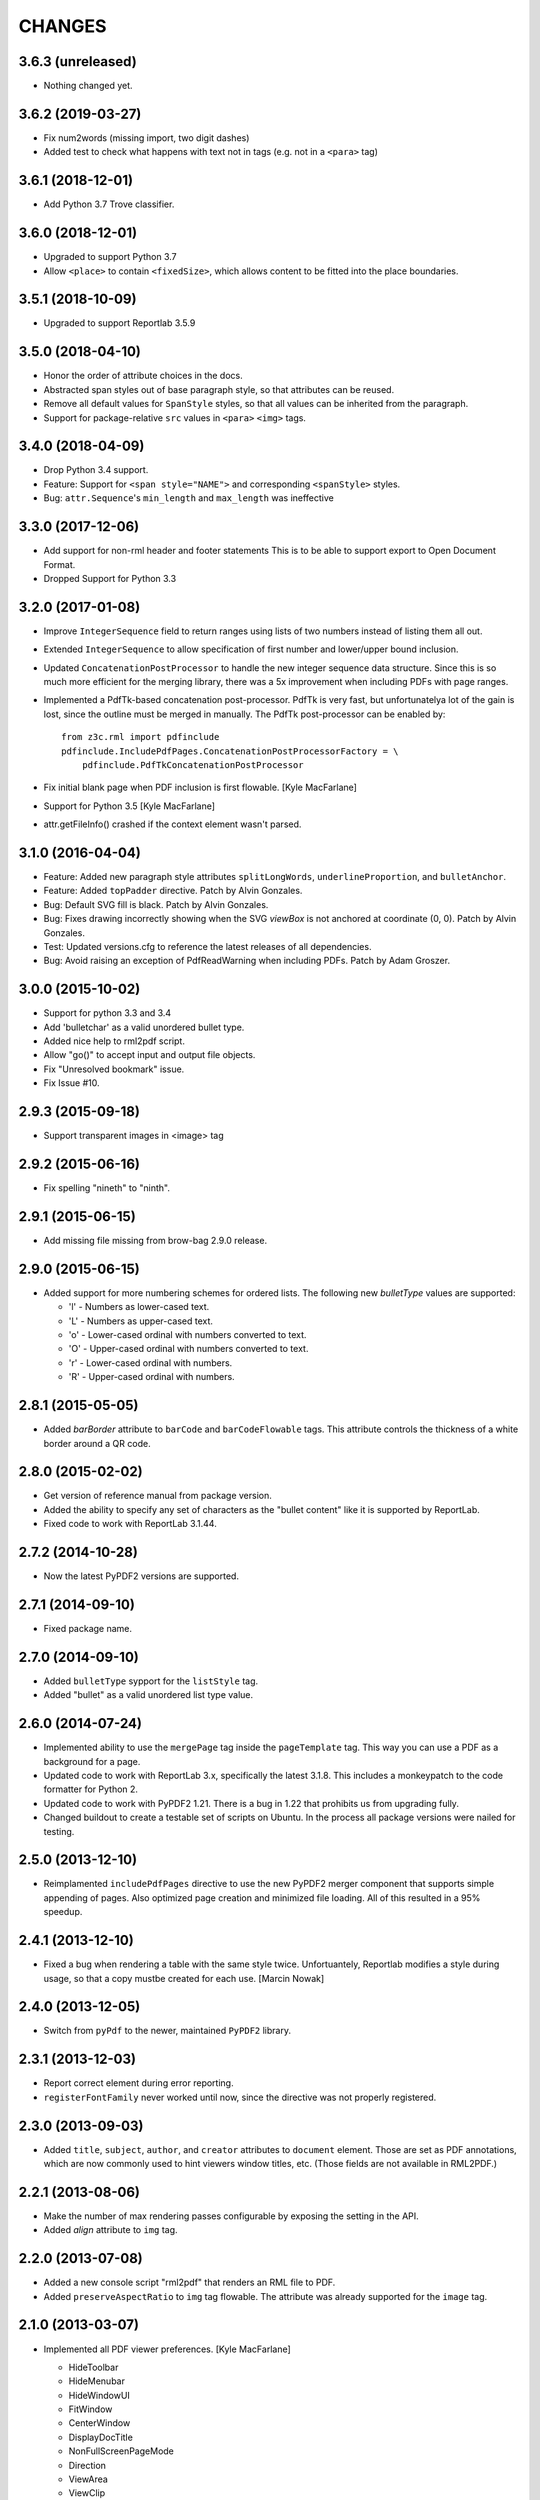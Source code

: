 =======
CHANGES
=======

3.6.3 (unreleased)
------------------

- Nothing changed yet.


3.6.2 (2019-03-27)
------------------

- Fix num2words (missing import, two digit dashes)

- Added test to check what happens with text not in tags
  (e.g. not in a ``<para>`` tag)


3.6.1 (2018-12-01)
------------------

- Add Python 3.7 Trove classifier.


3.6.0 (2018-12-01)
------------------

- Upgraded to support Python 3.7

- Allow ``<place>`` to contain ``<fixedSize>``, which allows content to be
  fitted into the place boundaries.


3.5.1 (2018-10-09)
------------------

- Upgraded to support Reportlab 3.5.9


3.5.0 (2018-04-10)
------------------

- Honor the order of attribute choices in the docs.

- Abstracted span styles out of base paragraph style, so that attributes can
  be reused.

- Remove all default values for ``SpanStyle`` styles, so that all values can
  be inherited from the paragraph.

- Support for package-relative ``src`` values in ``<para>`` ``<img>`` tags.


3.4.0 (2018-04-09)
------------------

- Drop Python 3.4 support.

- Feature: Support for ``<span style="NAME">`` and corresponding
  ``<spanStyle>`` styles.

- Bug: ``attr.Sequence``'s ``min_length`` and ``max_length`` was ineffective



3.3.0 (2017-12-06)
------------------

- Add support for non-rml header and footer statements
  This is to be able to support export to Open Document Format.

- Dropped Support for Python 3.3


3.2.0 (2017-01-08)
------------------

- Improve ``IntegerSequence`` field to return ranges using lists of two
  numbers instead of listing them all out.

- Extended ``IntegerSequence`` to allow specification of first number and
  lower/upper bound inclusion.

- Updated ``ConcatenationPostProcessor`` to handle the new integer sequence
  data structure. Since this is so much more efficient for the merging
  library, there was a 5x improvement when including PDFs with page ranges.

- Implemented a PdfTk-based concatenation post-processor. PdfTk is very fast,
  but unfortunatelya lot of the gain is lost, since the outline must be merged
  in manually. The PdfTk post-processor can be enabled by::

    from z3c.rml import pdfinclude
    pdfinclude.IncludePdfPages.ConcatenationPostProcessorFactory = \
        pdfinclude.PdfTkConcatenationPostProcessor

- Fix initial blank page when PDF inclusion is first flowable. [Kyle MacFarlane]

- Support for Python 3.5 [Kyle MacFarlane]

- attr.getFileInfo() crashed if the context element wasn't parsed.


3.1.0 (2016-04-04)
------------------

- Feature: Added new paragraph style attributes ``splitLongWords``,
  ``underlineProportion``, and ``bulletAnchor``.

- Feature: Added ``topPadder`` directive. Patch by Alvin Gonzales.

- Bug: Default SVG fill is black. Patch by Alvin Gonzales.

- Bug: Fixes drawing incorrectly showing when the SVG `viewBox` is not
  anchored at coordinate (0, 0). Patch by Alvin Gonzales.

- Test: Updated versions.cfg to reference the latest releases of all
  dependencies.

- Bug: Avoid raising an exception of PdfReadWarning when including PDFs.
  Patch by Adam Groszer.


3.0.0 (2015-10-02)
------------------

- Support for python 3.3 and 3.4

- Add 'bulletchar' as a valid unordered bullet type.

- Added nice help to rml2pdf script.

- Allow "go()" to accept input and output file objects.

- Fix "Unresolved bookmark" issue.

- Fix Issue #10.


2.9.3 (2015-09-18)
------------------

- Support transparent images in <image> tag


2.9.2 (2015-06-16)
------------------

- Fix spelling "nineth" to "ninth".


2.9.1 (2015-06-15)
------------------

- Add missing file missing from brow-bag 2.9.0 release.


2.9.0 (2015-06-15)
------------------

- Added support for more numbering schemes for ordered lists. The following
  new `bulletType` values are supported:

  * 'l' - Numbers as lower-cased text.
  * 'L' - Numbers as upper-cased text.
  * 'o' - Lower-cased ordinal with numbers converted to text.
  * 'O' - Upper-cased ordinal with numbers converted to text.
  * 'r' - Lower-cased ordinal with numbers.
  * 'R' - Upper-cased ordinal with numbers.

2.8.1 (2015-05-05)
------------------

- Added `barBorder` attribute to ``barCode`` and ``barCodeFlowable``
  tags. This attribute controls the thickness of a white border around a QR
  code.

2.8.0 (2015-02-02)
------------------

- Get version of reference manual from package version.

- Added the ability to specify any set of characters as the "bullet content"
  like it is supported by ReportLab.

- Fixed code to work with ReportLab 3.1.44.

2.7.2 (2014-10-28)
------------------

- Now the latest PyPDF2 versions are supported.


2.7.1 (2014-09-10)
------------------

- Fixed package name.


2.7.0 (2014-09-10)
------------------

- Added ``bulletType`` sypport for the ``listStyle`` tag.

- Added "bullet" as a valid unordered list type value.


2.6.0 (2014-07-24)
------------------

- Implemented ability to use the ``mergePage`` tag inside the ``pageTemplate``
  tag. This way you can use a PDF as a background for a page.

- Updated code to work with ReportLab 3.x, specifically the latest 3.1.8. This
  includes a monkeypatch to the code formatter for Python 2.

- Updated code to work with PyPDF2 1.21. There is a bug in 1.22 that prohibits
  us from upgrading fully.

- Changed buildout to create a testable set of scripts on Ubuntu. In the
  process all package versions were nailed for testing.


2.5.0 (2013-12-10)
------------------

- Reimplamented ``includePdfPages`` directive to use the new PyPDF2 merger
  component that supports simple appending of pages. Also optimized page
  creation and minimized file loading. All of this resulted in a 95% speedup.


2.4.1 (2013-12-10)
------------------

- Fixed a bug when rendering a table with the same style twice. Unfortuantely,
  Reportlab modifies a style during usage, so that a copy mustbe created for
  each use. [Marcin Nowak]


2.4.0 (2013-12-05)
------------------

- Switch from ``pyPdf`` to the newer, maintained ``PyPDF2`` library.


2.3.1 (2013-12-03)
------------------

- Report correct element during error reporting.

- ``registerFontFamily`` never worked until now, since the directive was not
  properly registered.


2.3.0 (2013-09-03)
------------------

- Added ``title``, ``subject``, ``author``, and ``creator`` attributes to
  ``document`` element. Those are set as PDF annotations, which are now
  commonly used to hint viewers window titles, etc. (Those fields are not
  available in RML2PDF.)


2.2.1 (2013-08-06)
------------------

- Make the number of max rendering passes configurable by exposing the setting
  in the API.

- Added `align` attribute to ``img`` tag.


2.2.0 (2013-07-08)
------------------

- Added a new console script "rml2pdf" that renders an RML file to PDF.

- Added ``preserveAspectRatio`` to ``img`` tag flowable. The attribute was
  already supported for the ``image`` tag.


2.1.0 (2013-03-07)
------------------

- Implemented all PDF viewer preferences. [Kyle MacFarlane]

  * HideToolbar
  * HideMenubar
  * HideWindowUI
  * FitWindow
  * CenterWindow
  * DisplayDocTitle
  * NonFullScreenPageMode
  * Direction
  * ViewArea
  * ViewClip
  * PrintArea
  * PrintClip
  * PrintScaling

  They are all available via the ``docinit`` tag.

- Added SVG support to the ``image`` and ``imageAndFlowables`` tags. [Kyle
  MacFarlane]

  Approach: Convert the drawing to a PIL ``Image`` instance and pass that
  around just like a regular image. The big problem is that in the conversion
  from ``Drawing`` to ``Image`` stroke width can often get messed up and
  become too thick. I think this is maybe down to how scaling is done but you
  can avoid it by editing the SVGs you want to insert. You also lose any
  transparency and get a white background. Basically you no longer really have
  a vector graphic but instead a 300 DPI bitmap that is automatically scaled
  to the correct size with little quality loss.

- Added ability to look for font files in packages using the standard
  "[package.path]/dir/filename" notation. [Kyle MacFarlane]

- Documented the ``pageSize`` versus ``pagesize`` attribute difference on
  ``template`` and ``pageTemplate`` elements compared to RML2PDF. [Kyle
  MacFarlane]

- ``namedString`` element now evaluates its contents so you can use things
  like ``pageNumber`` inside of it. [Kyle MacFarlane]

- Implemented ``evalString`` using Python's ``eval()`` with builtins
  disabled. [Kyle MacFarlane]

- ``getName`` element now checks if it has a default attribute. This is used
  as a width measurement for a first pass or as the actual value if the
  reference isn't resolved after the second pass. [Kyle MacFarlane]

- ``getName`` element now supports forward references. This means you can now
  do things like "Page X of Y". This only works in the ``drawString`` and
  ``para`` elements. [Kyle MacFarlane]

- General performance improvements. [Kyle MacFarlane]

- Improved performance by not applying a copy of the default style to every
  table cell and also by not even trying to initialise the attributes if lxml
  says they don't exist. [Kyle MacFarlane]

- ``MergePostProcessor`` class did not copy document info and table of
  contents (aka Outlines) of ``inputFile1``. That meant that if you used any
  ``includePdfPages`` or ``mergePage`` directives you lost any ``outlineAdd``
  directive effect. [Alex Garel]

- Fixed any failing tests, including the ones failing on Windows. [Kyle
  MacFarlane]

- Fixed the table borders not printing or even appearing in some
  viewers. [Kyle MacFarlane]

- Updated ``bootstrap.py`` and ``buildout.cfg`` to work with the latest
  version of ``zc.buildout``.

- Updated build to use latest version of lxml.


2.0.0 (2012-12-21)
------------------

- Implemented ``saveState`` and ``restoreState`` directives. (LP #666194)

- Implemented ``storyPlace`` directive. (LP #665941)

- Implemented ``clip`` attribute of ``path`` directive. See RML example 041.

- Added ``h4``, ``h5``, and ``h6`` directives.

- Implemented ``codesnippet`` directive.

- Implemented ``pageBreakBefore``, ``frameBreakBefore``, ``textTransform``,
  and ``endDots`` attributes for paragraph styles.

- Added ``maxLineLength`` and ``newLineChars`` attributes to the ``pre``
  directive.

- Implemented ``pageNumber`` element for all ``draw*String`` elements.

- Implemented ``NamedString`` directive.

- Implemented ``startIndex`` and ``showIndex`` directive. Also hooked up
  ``index`` in paragraphs properly. You can now create real book indexes.

- Implemented ``ol``, ``ul``, and ``li`` directives, which allow highly
  flexible lists to be created. Also implemented a complimentary ``listStyle``
  directive.

- Implemented the following doc-programming directives:

    * docAssert
    * docAssign
    * docElse
    * docIf
    * docExec
    * docPara
    * docWhile

- Added ``encName`` attribute to ``registerCidFont`` directive.

- Renamed ``bookmark`` to ``bookmarkPage``.

- Created a new canvas directive called ``bookmark``.

- Added ``img`` directive, which is a simple image flowable.

- Implemented crop marks support fully.

- Added ``pageLayout`` and ``pageMode`` to ``docInit`` directive.

- Implemented all logging related directives.

- Implemented ``color`` directive inside the ``initialize`` directive.

- Renamed ``pdfInclude`` to documented ``includePdfPages`` and added `pages`
  attribute, so that you can only include specific pages.

- Don't show "doc" namespace in reference snippets.

- Create a list of RML2PDF and z3c.rml differences.

- Implemented the ``ABORT_ON_INVALID_DIRECTIVE`` flag, that when set ``True``
  will raise a ``ValueError`` error on the first occurence of a bad tag.

- Implemented ``setFontSize`` directive for page drawings.

- Implemented ``plugInGraphic`` which allows inserting graphics rendered in
  Python.

- Added `href` and `destination` to table cells and rectangles.

- Bug: Due to a logic error, bad directives were never properly detected and
  logged about.

- Bug: Overwriting the default paragraph styles did not work properly.

- Bug: Specifying a color in any tag inside the paragraph would fail, if the
  color was a referenced name.

- Bug: Moved premature ``getName`` evaluation into runtime to properly handle
  synamic content now. This is now properly done for any paragraph and
  draw string variant.

- Bug: Fixed DTD generator to properly ignore Text Nodes as attributes. Also
  text nodes were not properly documented as element PCDATA.


1.1.0 (2012-12-18)
------------------

- Upgrade to ReportLab 2.6. This required some font changes and several
  generated PDFs did not match, since some default fonts changed to sans-serif.

- Added ``pdfInclude`` directive from Alex Garel. (LP #969399).

- Switched to Pillow (from PIL).

- Switched RML highlighting in RML Reference from SilverCity to Pygments.

- Bug: Addressed a bug in ReportLab 2.6 that disallowed 3-D pie charts from
  rendering.

- Bug: Properly reset pdfform before rendering a document.

- Bug: Reset fonts properly before a rendering.


1.0.0 (2012-04-02)
------------------

- Using Python's ``doctest`` module instead of depreacted
  ``zope.testing.doctest``.


0.9.1 (2010-07-22)
------------------

- I found a more complete paragraph border patch from Yuan Hong. Now the DTD
  is updated, the border supports a border radius and the tag-para.rml sample
  has been updated.


0.9.0 (2010-07-22)
------------------

- Upgraded to ReportLab 2.4. This required some font changes and several
  generated PDFs did not match, since some default fonts changed.

- Upgraded to latest lxml. This only required a trivial change. Patch by Felix
  Schwarz.

- Implemented ``linePlot3D`` directive. Patch by Faisal Puthuparackat.

- Added paragraph border support. Patch by Yuan Hong.

- Bug: Fixed version number in reference.pt. Patch by Felix Schwarz.

- Bug: Write PDF documents in binary mode. Patch by Felix Schwarz.


0.8.0 (2009-02-18)
------------------

- Bug: Use python executable as a part of the subprocess command.

- Add support for RML's `pageNumber` element.


0.7.3 (2007-11-10)
------------------

- Make sure that the output dir is included in the distribution.


0.7.2 (2007-11-10)
------------------

- Upgraded to work with ReportLab 2.1 and lxml 1.3.6.

- Fix sub-process tests for a pure egg setup.


0.7.1 (2007-07-31)
------------------

- Bug: When the specified page size (within the ``pageInfo`` element) was a
  word or set thereof, the processing would fail. Thanks to Chris Zelenak for
  reporting the bug and providing a patch.


0.7.0 (2007-06-19)
------------------

- Feature: Added a Chinese PDF sample file to ``tests/expected`` under the
  name ``sample-shipment-chinese.pdf``.

- Feature: Added another tag that is commonly needed in projects. The
  ``<keepTogether>`` tag will keep the child flowables in the same frame.
  When necessary, the frame break will be automatic. Patch by Yuan Hong.

- Feature: Added the "alignment" attribute to the ``blockTable``
  directive. This attribute defines the horizontal alignment for a table that
  is not 100% in width of the containing flowable. Patch by Yuan Hong.

- Feature: When creating Chinese PDF documents, the normal TTF for Chinese
  printing is 'simsun'. However, when bold text is neeed, we switch to
  'simhei'. To properly register this, we need the
  ``reportlab.lib.fonts.addMapping`` function. This is missing in the reportlab
  RML specification, so a new directive has been defined::

    <addMapping faceName="simsun" bold="1" italic="0" psName="simhei" />

  Patch by Yuan Hong.

- Feature: The ``para`` and ``paraStyle`` directive now support the "wordWrap"
  attribute, which allows for selecting a different wrod wrapping
  algorithm. This is needed because some far-East Asian languages do not use
  white space to separate words. Patch by Yuan Hong.

- Bug: Handle Windows drive letters correctly. Report and fix by Yuan Hong.


0.6.0 (2007-06-19)
------------------

- Bug: Fixed setup.py to include all dependencies.

- Bug: Added test to show that a blocktable style can be applied multiple
  times. A user reported that this is not working, but I could not replicate
  the problem.

- Update: Updated the expected renderings to ReportLab 2.1. There were some
  good layout fixes that broke the image comparison.


0.5.0 (2007-04-01)
------------------

- Initial Release
